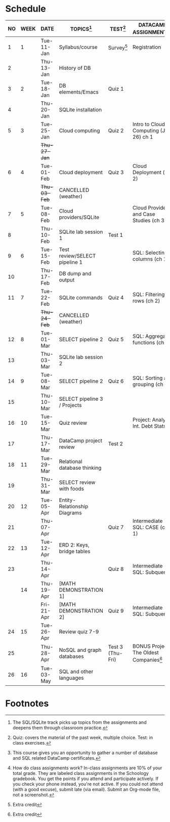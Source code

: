 #+options: toc:nil num:nil
#+startup: overview
* Schedule

   | NO | WEEK | DATE       | TOPICS[fn:3]                  | TEST[fn:1]       | DATACAMP ASSIGNMENTS[fn:2]                | CLASS ASSIGNMENT[fn:5]  |
   |----+------+------------+-------------------------------+------------------+-------------------------------------------+-------------------------|
   |  1 |    1 | Tue-11-Jan | Syllabus/course               | Survey[fn:4]     | Registration                              |                         |
   |  2 |      | Thu-13-Jan | History of DB                 |                  |                                           | GitHub Hello World      |
   |----+------+------------+-------------------------------+------------------+-------------------------------------------+-------------------------|
   |  3 |    2 | Tue-18-Jan | DB elements/Emacs             | Quiz 1           |                                           |                         |
   |  4 |      | Thu-20-Jan | SQLite installation           |                  |                                           |                         |
   |----+------+------------+-------------------------------+------------------+-------------------------------------------+-------------------------|
   |  5 |    3 | Tue-25-Jan | Cloud computing               | Quiz 2           | Intro to Cloud Computing (Jan 26) ch 1    |                         |
   |    |      | +Thu-27-Jan+ |                               |                  |                                           | Run SQLite code block   |
   |----+------+------------+-------------------------------+------------------+-------------------------------------------+-------------------------|
   |  6 |    4 | Tue-01-Feb | Cloud deployment              | Quiz 3           | Cloud Deployment (ch 2)                   |                         |
   |    |      | +Thu-03-Feb+ | CANCELLED (weather)           |                  |                                           |                         |
   |----+------+------------+-------------------------------+------------------+-------------------------------------------+-------------------------|
   |  7 |    5 | Tue-08-Feb | Cloud providers/SQLite        |                  | Cloud Providers and Case Studies (ch 3)   |                         |
   |  8 |      | Thu-10-Feb | SQLite lab session 1          | Test 1           |                                           |                         |
   |----+------+------------+-------------------------------+------------------+-------------------------------------------+-------------------------|
   |  9 |    6 | Tue-15-Feb | Test review/SELECT pipeline 1 |                  | SQL: Selecting columns (ch 1)             | SQL SELECT examples     |
   | 10 |      | Thu-17-Feb | DB dump and output            |                  |                                           | SQLite - be the shell 1 |
   |----+------+------------+-------------------------------+------------------+-------------------------------------------+-------------------------|
   | 11 |    7 | Tue-22-Feb | SQLite commands               | Quiz 4           | SQL: Filtering rows (ch 2)                | SQLite - be the shell 2 |
   |    |      | +Thu-24-Feb+ | CANCELLED (weather)           |                  |                                           |                         |
   |----+------+------------+-------------------------------+------------------+-------------------------------------------+-------------------------|
   | 12 |    8 | Tue-01-Mar | SELECT pipeline 2             | Quiz 5           | SQL: Aggregate functions (ch 3)           | SELECT                  |
   | 13 |      | Thu-03-Mar | SQLite lab session 2          |                  |                                           |                         |
   |----+------+------------+-------------------------------+------------------+-------------------------------------------+-------------------------|
   | 14 |    9 | Tue-08-Mar | SELECT pipeline 2             | Quiz 6           | SQL: Sorting and grouping (ch 4)          | SELECT_lab_1.org        |
   | 15 |      | Thu-10-Mar | SELECT pipeline 3 / Projects  |                  |                                           |                         |
   |----+------+------------+-------------------------------+------------------+-------------------------------------------+-------------------------|
   | 16 |   10 | Tue-15-Mar | Quiz review                   |                  | Project: Analyze Int. Debt Stats          |                         |
   | 17 |      | Thu-17-Mar | DataCamp project review       | Test 2           |                                           |                         |
   |----+------+------------+-------------------------------+------------------+-------------------------------------------+-------------------------|
   | 18 |   11 | Tue-29-Mar | Relational database thinking  |                  |                                           |                         |
   | 19 |      | Thu-31-Mar | SELECT review with foods      |                  |                                           | SELECT_lab_2.org        |
   |----+------+------------+-------------------------------+------------------+-------------------------------------------+-------------------------|
   | 20 |   12 | Tue-05-Apr | Entity-Relationship Diagrams  |                  |                                           |                         |
   | 21 |      | Thu-07-Apr |                               | Quiz 7           | Intermediate SQL: CASE (ch 1)             | ERD assignment          |
   |----+------+------------+-------------------------------+------------------+-------------------------------------------+-------------------------|
   | 22 |   13 | Tue-12-Apr | ERD 2: Keys, bridge tables    |                  |                                           | erd_practice.org        |
   | 23 |      | Thu-14-Apr |                               | Quiz 8           | Intermediate SQL: Subqueries              | soccer_1.org            |
   |----+------+------------+-------------------------------+------------------+-------------------------------------------+-------------------------|
   |    |   14 | Thu-19-Apr | [MATH DEMONSTRATION 1]        |                  |                                           | soccer_2.org            |
   |    |      | Fri-21-Apr | [MATH DEMONSTRATION 2]        | Quiz 9           | Intermediate SQL:  Subqueries             |                         |
   |----+------+------------+-------------------------------+------------------+-------------------------------------------+-------------------------|
   | 24 |   15 | Tue-26-Apr | Review quiz 7-9               |                  |                                           |                         |
   | 25 |      | Thu-28-Apr | NoSQL and graph databases     | Test 3 (Thu-Fri) | BONUS Project: The Oldest Companies[fn:4] |                         |
   |----+------+------------+-------------------------------+------------------+-------------------------------------------+-------------------------|
   | 26 |   16 | Tue-03-May | SQL and other languages       |                  |                                           |                         |
   |----+------+------------+-------------------------------+------------------+-------------------------------------------+-------------------------|

* Footnotes

[fn:5] How do class assignments work? In-class assignments are 10% of
your total grade. They are labeled class assignments in the Schoology
gradebook. You get the points if you attend and participate
actively. If you check your phone instead, you're not active. If you
could not attend (with a good excuse), submit late (via email). Submit
an Org-mode file, not a screenshot.

[fn:4]Extra credit 

[fn:3]The SQL/SQLite track picks up topics from the assignments and
deepens them through classroom practice.

[fn:2]This course gives you an opportunity to gather a number of
database and SQL related DataCamp certificates. 

[fn:1]Quiz: covers the material of the past week, multiple
choice. Test: in class exercises.
